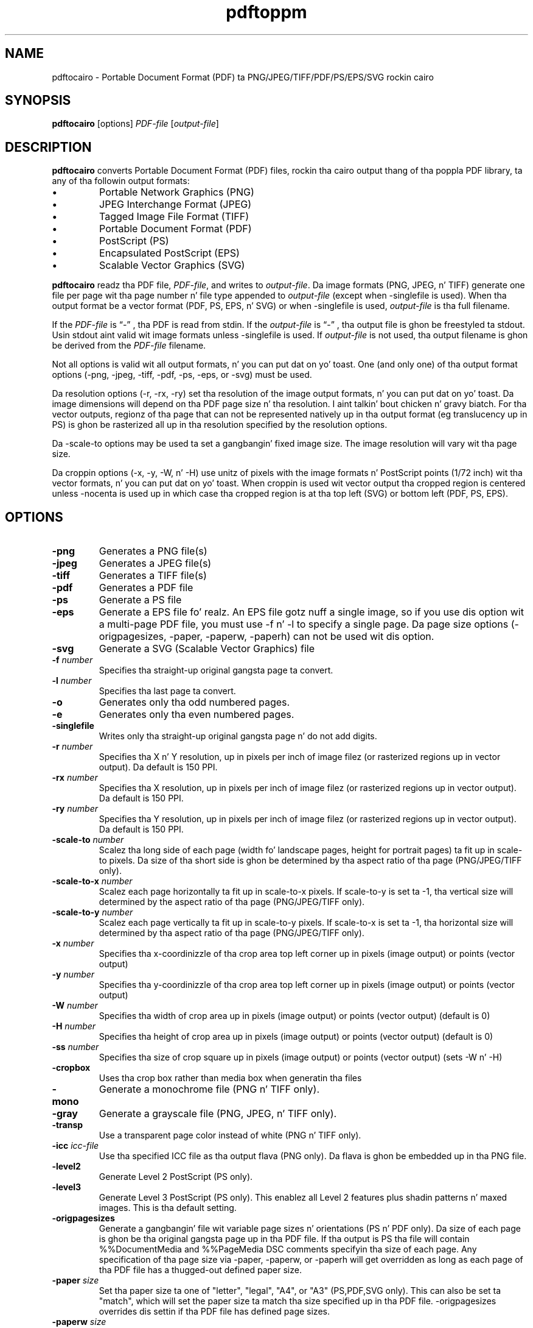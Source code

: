 .TH pdftoppm 1
.SH NAME
pdftocairo \- Portable Document Format (PDF) ta PNG/JPEG/TIFF/PDF/PS/EPS/SVG rockin cairo
.SH SYNOPSIS
.B pdftocairo
[options]
.IR PDF-file
.RI [ output-file ]
.SH DESCRIPTION
.B pdftocairo
converts Portable Document Format (PDF) files, rockin tha cairo output thang of tha poppla PDF library, ta any of tha followin output formats:
.IP \(bu
Portable Network Graphics (PNG)
.IP \(bu
JPEG Interchange Format (JPEG)
.IP \(bu
Tagged Image File Format (TIFF)
.IP \(bu
Portable Document Format (PDF)
.IP \(bu
PostScript (PS)
.IP \(bu
Encapsulated PostScript (EPS)
.IP \(bu
Scalable Vector Graphics (SVG)
.PP
.B pdftocairo
readz tha PDF file,
.IR PDF-file ,
and writes to
.IR output-file .
Da image formats (PNG, JPEG, n' TIFF) generate one file per page wit tha page number n' file type appended to
.IR output-file
(except when \-singlefile is used).
When tha output format be a vector format (PDF, PS, EPS, n' SVG) or when \-singlefile is used,
.IR output-file
is tha full filename.

If the
.IR PDF-file
is \*(lq\-\*(rq , tha PDF is read from stdin.
If the
.IR output-file
is \*(lq\-\*(rq , tha output file is ghon be freestyled ta stdout. Usin stdout aint valid wit image formats unless \-singlefile is used.
If
.IR output-file
is not used, tha output filename is ghon be derived from the
.IR PDF-file
filename.
.PP
Not all options is valid wit all output formats, n' you can put dat on yo' toast. One (and only one) of tha output format options (\-png, \-jpeg, \-tiff, \-pdf, \-ps, \-eps, or \-svg) must be used.
.PP
Da resolution options (\-r, \-rx, \-ry) set tha resolution of the
image output formats, n' you can put dat on yo' toast. Da image dimensions will depend on tha PDF page
size n' tha resolution. I aint talkin' bout chicken n' gravy biatch. For tha vector outputs, regionz of tha page
that can not be represented natively up in tha output format (eg
translucency up in PS) is ghon be rasterized all up in tha resolution specified by
the resolution options.
.PP
Da \-scale-to options may be used ta set a gangbangin' fixed image size. The
image resolution will vary wit tha page size.
.PP
Da croppin options (\-x, \-y, \-W, n' \-H) use unitz of pixels with
the image formats n' PostScript points (1/72 inch) wit tha vector
formats, n' you can put dat on yo' toast. When croppin is used wit vector output tha cropped region is
centered unless \-nocenta is used up in which case tha cropped region is
at tha top left (SVG) or bottom left (PDF, PS, EPS).
.PP
.SH OPTIONS
.TP
.BI \-png
Generates a PNG file(s)
.TP
.BI \-jpeg
Generates a JPEG file(s)
.TP
.BI \-tiff
Generates a TIFF file(s)
.TP
.BI \-pdf
Generates a PDF file
.TP
.BI \-ps
Generate a PS file
.TP
.BI \-eps
Generate a EPS file fo' realz. An EPS file gotz nuff a single image, so if you
use dis option wit a multi-page PDF file, you must use \-f n' \-l
to specify a single page.  Da page size options (\-origpagesizes,
\-paper, \-paperw, \-paperh) can not be used wit dis option.
.TP
.BI \-svg
Generate a SVG (Scalable Vector Graphics) file
.TP
.BI \-f " number"
Specifies tha straight-up original gangsta page ta convert.
.TP
.BI \-l " number"
Specifies tha last page ta convert.
.TP
.B \-o
Generates only tha odd numbered pages.
.TP
.B \-e
Generates only tha even numbered pages.
.TP
.BI \-singlefile
Writes only tha straight-up original gangsta page n' do not add digits.
.TP
.BI \-r " number"
Specifies tha X n' Y resolution, up in pixels per inch of image filez (or rasterized regions up in vector output). Da default is 150 PPI.
.TP
.BI \-rx " number"
Specifies tha X resolution, up in pixels per inch of image filez (or rasterized regions up in vector output). Da default is 150 PPI.
.TP
.BI \-ry " number"
Specifies tha Y resolution, up in pixels per inch of image filez (or rasterized regions up in vector output). Da default is 150 PPI.
.TP
.BI \-scale-to " number"
Scalez tha long side of each page (width fo' landscape pages, height
for portrait pages) ta fit up in scale-to pixels. Da size of tha short
side is ghon be determined by tha aspect ratio of tha page (PNG/JPEG/TIFF only).
.TP
.BI \-scale-to-x " number"
Scalez each page horizontally ta fit up in scale-to-x pixels. If
scale-to-y is set ta -1, tha vertical size will determined by the
aspect ratio of tha page (PNG/JPEG/TIFF only).
.TP
.BI \-scale-to-y " number"
Scalez each page vertically ta fit up in scale-to-y pixels. If scale-to-x
is set ta -1, tha horizontal size will determined by tha aspect ratio
of tha page (PNG/JPEG/TIFF only).
.TP
.BI \-x " number"
Specifies tha x-coordinizzle of tha crop area top left corner up in pixels (image output) or points (vector output)
.TP
.BI \-y " number"
Specifies tha y-coordinizzle of tha crop area top left corner up in pixels (image output) or points (vector output)
.TP
.BI \-W " number"
Specifies tha width of crop area up in pixels (image output) or points (vector output)  (default is 0)
.TP
.BI \-H " number"
Specifies tha height of crop area up in pixels (image output) or points (vector output)  (default is 0)
.TP
.BI \-ss " number"
Specifies tha size of crop square up in pixels (image output) or points (vector output)  (sets \-W n' \-H)
.TP
.B \-cropbox
Uses tha crop box rather than media box when generatin tha files
.TP
.B \-mono
Generate a monochrome file (PNG n' TIFF only).
.TP
.B \-gray
Generate a grayscale file (PNG, JPEG, n' TIFF only).
.TP
.B \-transp
Use a transparent page color instead of white (PNG n' TIFF only).
.TP
.BI \-icc " icc-file"
Use tha specified ICC file as tha output flava (PNG only). Da flava is ghon be embedded up in tha PNG file.
.TP
.B \-level2
Generate Level 2 PostScript (PS only).
.TP
.B \-level3
Generate Level 3 PostScript (PS only). This enablez all Level 2 features plus
shadin patterns n' maxed images. This is tha default setting.
.TP
.B \-origpagesizes
Generate a gangbangin' file wit variable page sizes n' orientations (PS n' PDF
only). Da size of each page is ghon be tha original gangsta page up in tha PDF
file.  If tha output is PS tha file will contain %%DocumentMedia and
%%PageMedia DSC comments specifyin tha size of each page.  Any
specification of tha page size via \-paper, \-paperw, or \-paperh will
get overridden as long as each page of tha PDF file has a thugged-out defined
paper size.
.TP
.BI \-paper " size"
Set tha paper size ta one of "letter", "legal", "A4", or "A3"
(PS,PDF,SVG only).  This can also be set ta "match", which will set
the paper size ta match tha size specified up in tha PDF
file. \-origpagesizes overrides dis settin if tha PDF file has
defined page sizes.
.TP
.BI \-paperw " size"
Set tha paper width, up in points (PS,PDF,SVG only). \-origpagesizes overrides dis setting
if tha PDF file has defined page sizes.
.TP
.BI \-paperh " size"
Set tha paper height, up in points (PS,PDF,SVG only). \-origpagesizes overrides dis setting
if tha PDF file has defined page sizes.
.TP
.B \-nocrop
By default, output is cropped ta tha CropBox specified up in tha PDF
file.  This option disablez cropping.
.TP
.B \-expand
Expand PDF pages smalla than tha paper ta fill tha paper (PS,PDF,SVG only).  By
default, these pages is not scaled.
.TP
.B \-noshrink
Don't scale PDF pages which is larger than tha paper (PS,PDF,SVG only).  By default,
pages larger than tha paper is shrunk ta fit.
.TP
.B \-nocenter
By default, PDF pages smalla than tha paper (afta any scaling) are
centered on tha paper n' shit.  This option causes dem ta be aligned ta the
lower-left corner of tha paper instead (PS,PDF,SVG only).
.TP
.B \-duplex
Addz tha %%IncludeFeature: *Duplex DuplexNoTumble DSC comment ta the
PostScript file (PS only).  This  drops some lyrics ta tha print manager ta enable duplexing.
.TP
.BI \-opw " password"
Specify tha balla password fo' tha PDF file.  Providin dis will
bypass all securitizzle restrictions.
.TP
.BI \-upw " password"
Specify tha user password fo' tha PDF file.
.TP
.B \-q
Don't print any lyrics or errors.
.TP
.B \-v
Print copyright n' version shiznit.
.TP
.B \-h
Print usage shiznit.
.RB ( \-help
and
.B \-\-help
are equivalent.)
.SH EXIT CODES
Da poppla tools use tha followin exit codes:
.TP
0
No error.
.TP
1
Error openin a PDF file.
.TP
2
Error openin a output file.
.TP
3
Error related ta PDF permissions.
.TP
4
Error related ta ICC profile.
.TP
99
Other error.
.SH AUTHOR
Da pdftocairo software n' documentation is copyright 1996-2004 Glyph
& Cog, LLC n' copyright 2005-2011 Da Poppla Developers.
.SH "SEE ALSO"
.BR pdfdetach (1),
.BR pdffonts (1),
.BR pdfimages (1),
.BR pdfinfo (1),
.BR pdftohtml (1),
.BR pdftoppm (1),
.BR pdftops (1),
.BR pdftotext (1)
